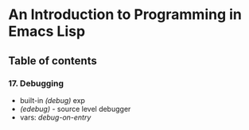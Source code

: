 * An Introduction to Programming in Emacs Lisp

** Table of contents
*** 17. Debugging
    - built-in /(debug)/ exp
    - /(edebug)/ - source level debugger
    - vars: /debug-on-entry/
